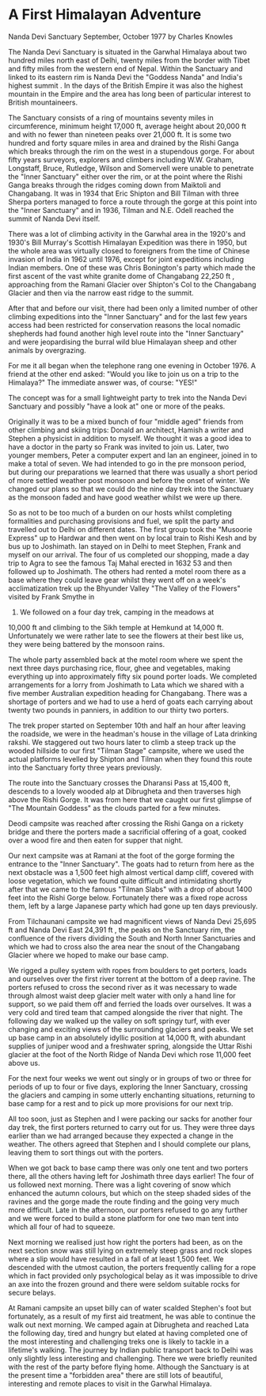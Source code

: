 * A First Himalayan Adventure
Nanda Devi Sanctuary   September, October 1977
by
Charles Knowles

The Nanda Devi Sanctuary is situated in the Garwhal Himalaya
about two hundred miles north east of Delhi, twenty miles from
the border with Tibet and fifty miles from the western end of
Nepal. Within the Sanctuary and linked to its eastern rim is
Nanda Devi  the "Goddess Nanda" and India's highest summit . In
the days of the British Empire it was also the highest mountain
in the Empire and the area has long been of particular interest
to British mountaineers.

The Sanctuary consists of a ring of mountains seventy miles
in circumference, minimum height 17,000 ft, average height about
20,000 ft and with no fewer than nineteen peaks over 21,000 ft.
It is some two hundred and forty square miles in area and drained
by the Rishi Ganga which breaks through the rim on the west in a
stupendous gorge. For about fifty years surveyors, explorers and
climbers  including W.W. Graham, Longstaff, Bruce, Rutledge,
Wilson and Somervell  were unable to penetrate the "Inner
Sanctuary" either over the rim, or at the point where the Rishi
Ganga breaks through the ridges coming down from Maiktoli and
Changabang. It was in 1934 that Eric Shipton and Bill Tilman with
three Sherpa porters managed to force a route through the gorge
at this point into the "Inner Sanctuary" and in 1936, Tilman and
N.E. Odell reached the summit of Nanda Devi itself.

There was a lot of climbing activity in the Garwhal area in
the 1920's and 1930's  Bill Murray's Scottish Himalayan
Expedition was there in 1950, but the whole area was virtually
closed to foreigners from the time of Chinese invasion of India
in 1962 until 1976, except for joint expeditions including Indian
members. One of these was Chris Bonington's party which made the
first ascent of the vast white granite dome of Changabang
 22,250 ft , approaching from the Ramani Glacier over Shipton's
Col to the Changabang Glacier and then via the narrow east ridge
to the summit.

After that and before our visit, there had been only a
limited number of other climbing expeditions into the "Inner
Sanctuary" and for the last few years access had been restricted
for conservation reasons   the local nomadic shepherds had found
another high level route into the "Inner Sanctuary"  and were
jeopardising the burral  wild blue Himalayan sheep  and other
animals by overgrazing.

For me it all began when the telephone rang one evening in
October 1976. A friend at the other end asked:
"Would you like to join us on a trip to the Himalaya?"
The immediate answer was, of course:
"YES!"

The concept was for a small lightweight party to trek into
the Nanda Devi Sanctuary and possibly "have a look at" one or
more of the peaks.

Originally it was to be a mixed bunch of four "middle aged"
friends from other climbing and skiing trips: Donald an
architect, Hamish a writer and Stephen a physicist in addition to
myself. We thought it was a good idea to have a doctor in the
party so Frank was invited to join us. Later, two younger
members, Peter a computer expert and Ian an engineer, joined in
to make a total of seven. We had intended to go in the pre monsoon period,
but during our preparations we learned that there
was usually a short period of more settled weather post monsoon
and before the onset of winter. We changed our plans so that we
could do the nine day trek into the Sanctuary as the monsoon
faded and have good weather whilst we were up there.

So as not to be too much of a burden on our hosts whilst
completing formalities and purchasing provisions and fuel, we
split the party and travelled out to Delhi on different dates.
The first group took the "Musoorie Express" up to Hardwar and
then went on by local train to Rishi Kesh and by bus up to
Joshimath. Ian stayed on in Delhi to meet Stephen, Frank and
myself on our arrival. The four of us completed our shopping,
made a day trip to Agra to see the famous Taj Mahal erected in
1632 53 and then followed up to Joshimath. The others had rented
a motel room  there as  a base where they could leave gear whilst
they went off on a week's acclimatization trek up the Bhyunder
Valley   "The Valley of the Flowers"   visited by Frank Smythe in
1937. We followed on a four day trek, camping in the meadows at
10,000 ft and climbing to the Sikh temple at Hemkund at
14,000 ft. Unfortunately we were rather late to see the flowers
at their best  like us, they were being battered by the monsoon
rains.

The whole party assembled back at the motel room where we
spent the next three days purchasing rice, flour, ghee and
vegetables, making everything up into approximately fifty six pound porter loads.
We completed arrangements for a lorry from
Joshimath to Lata which we shared with a five member Australian
expedition heading for Changabang. There was a shortage of
porters and we had to use a herd of goats  each carrying about
twenty two pounds  in panniers, in addition to our thirty two
porters.

The trek proper started on September 10th and half an hour
after leaving the roadside, we were in the headman's house in the
village of Lata drinking rakshi. We staggered out two hours later
to climb a steep track up the wooded hillside to our first
"Tilman Stage" campsite, where we used the actual platforms
levelled by Shipton and Tilman when they found this route into
the Sanctuary forty three years previously.

The route into the Sanctuary crosses the Dharansi Pass at
15,400 ft, descends to a lovely wooded alp at Dibrugheta and then
traverses high above the Rishi Gorge. It was from here that we
caught our first glimpse of "The Mountain Goddess" as the clouds
parted for a few minutes.

Deodi campsite was reached after crossing the Rishi Ganga on
a rickety bridge and there the porters made a sacrificial
offering of a goat, cooked over a wood fire and then eaten for
supper that night.

Our next campsite was at Ramani at the foot of the gorge
forming the entrance to the "Inner Sanctuary". The goats had to
return from here as the next obstacle was a 1,500 feet high
almost vertical damp cliff, covered with loose vegetation, which
we found quite difficult and intimidating  shortly after that we
came to the famous "Tilman Slabs" with a drop of about 1400 feet
into the Rishi Gorge below. Fortunately there was a fixed rope
across them, left by a large Japanese party which had gone up ten
days previously.

From Tilchaunani campsite we had magnificent views of Nanda
Devi  25,695 ft  and Nanda Devi East  24,391 ft , the peaks on
the Sanctuary rim, the confluence of the rivers dividing the
South and North Inner Sanctuaries and which we had to cross  also
the area near the snout of the Changabang Glacier where we hoped
to make our base camp.

We rigged a pulley system with ropes from boulders  to get
porters, loads and ourselves over the first river torrent at the
bottom of a deep ravine. The porters refused to cross the second
river as it was necessary to wade through almost waist deep
glacier melt water with only a hand line for support, so we paid
them off and ferried the loads over ourselves. It was a very cold
and tired team that camped alongside the river that night.
The following day we walked up the valley on soft springy
turf, with ever changing and exciting views of the surrounding
glaciers and peaks. We set up base camp in an absolutely idyllic
position at 14,000 ft, with abundant supplies of juniper wood and
a freshwater spring, alongside the Uttar Rishi glacier at the
foot of the North Ridge of Nanda Devi which rose 11,000 feet
above us.

For the next four weeks we went out singly or in groups of
two or three for periods of up to  four or five days, exploring
the Inner Sanctuary, crossing the glaciers and camping in some
utterly enchanting situations, returning to base camp for a rest
and to pick up more provisions for our next trip.

All too soon, just as Stephen and I were packing our sacks
for another four day trek, the first porters returned to carry
out for us. They were three days earlier than we had arranged
because they expected a change in the weather. The others agreed
that Stephen and I should complete our plans, leaving them to
sort things out with the porters.

When we got back to base camp there was only one tent and
two porters there, all the others having left for Joshimath three
days earlier! The four of us followed next morning. There was a
light covering of snow which enhanced the autumn colours, but
which on the steep shaded sides of the ravines and the gorge made
the route finding and the going very much more difficult. Late in
the afternoon, our porters refused to go any further and we were
forced to build a stone platform for one two man tent into which
all four of had to squeeze.

Next morning we realised just how right the porters had
been, as on the next section snow was still lying on extremely
steep grass and rock slopes where a slip would have resulted in a
fall of at least 1,500 feet. We descended with the utmost
caution, the porters frequently calling for a rope which in fact
provided only  psychological belay as it was impossible to drive
an axe into the frozen ground and there were seldom suitable
rocks for secure belays.

At Ramani campsite an upset billy can of water scalded
Stephen's foot but fortunately, as a result of my first aid
treatment, he was able to continue the walk out next morning.
We camped again at Dibrugheta and reached Lata the following
day, tired and hungry but elated at having completed one of the
most interesting and challenging treks one is likely to tackle in
a lifetime's walking.    The journey by Indian public transport back to Delhi was
only slightly less interesting and challenging. There we were
briefly reunited with the rest of the party before flying home.
Although the Sanctuary is at the present time a "forbidden area"
there are still lots of beautiful, interesting and remote places
to visit in the Garwhal Himalaya.
